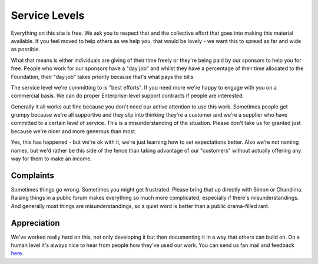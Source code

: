 ==============
Service Levels
==============

Everything on this site is free. We ask you to respect that and the collective
effort that goes into making this material available. If you feel moved to help
others as we help you, that would be lovely - we want this to spread as far and
wide as possible.

What that means is either individuals are giving of their time freely or
they're being paid by our sponsors to help you for free. People who work for
our sponsors have a "day job" and whilst they have a percentage of their time
allocated to the Foundation, their "day job" takes priority because that's what
pays the bills.

The service level we're committing to is "best efforts". If you need more we're
happy to engage with you on a commercial basis. We can do proper
Enterprise-level support contracts if people are interested.

Generally it all works out fine because you don't need our active attention to
use this work. Sometimes people get grumpy because we're all supportive and
they slip into thinking they're a customer and we're a supplier who have
committed to a certain level of service. This is a misunderstanding of the
situation. Please don't take us for granted just because we're nicer and more
generous than most.

Yes, this has happened - but we're ok with it, we're just learning how to set
expectations better. Also we're not naming names, but we'd rather be this side
of the fence than taking advantage of our "customers" without actually offering
any way for them to make an income.

----------
Complaints
----------

Sometimes things go wrong. Sometimes you might get frustrated. Please bring
that up directly with Simon or Chandima. Raising things in a public forum makes
everything so much more complicated, especially if there's misunderstandings.
And generally most things are misunderstandings, so a quiet word is better than
a public drama-filled rant.

------------
Appreciation 
------------

We've worked really hard on this, not only developing it but then documenting
it in a way that others can build on. On a human level it's always nice to hear
from people how they've used our work. You can send us fan mail and feedback
`here <../about/contact.html#contact-us>`_.
